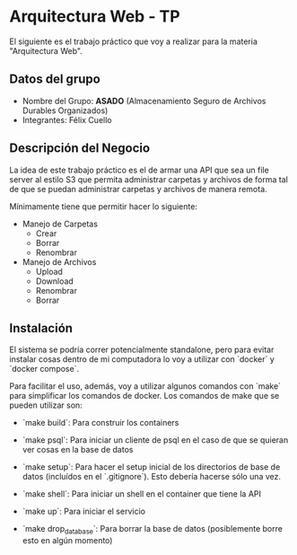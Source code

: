 * Arquitectura Web - TP

El siguiente es el trabajo práctico que voy a realizar para la materia "Arquitectura Web".

** Datos del grupo

- Nombre del Grupo: **ASADO** (Almacenamiento Seguro de Archivos Durables Organizados)
- Integrantes: Félix Cuello

** Descripción del Negocio

La idea de este trabajo práctico es el de armar una API que sea un file server al estilo S3 que permita administrar carpetas y archivos de forma tal de que se puedan administrar carpetas y archivos de manera remota.

Mínimamente tiene que permitir hacer lo siguiente:

- Manejo de Carpetas
  - Crear
  - Borrar
  - Renombrar

- Manejo de Archivos
  - Upload
  - Download
  - Renombrar
  - Borrar

** Instalación

El sistema se podría correr potencialmente standalone, pero para evitar instalar cosas dentro de mi computadora lo voy a utilizar con `docker` y `docker compose`.

Para facilitar el uso, además, voy a utilizar algunos comandos con `make` para simplificar los comandos de docker. Los comandos de make que se pueden utilizar son:

- `make build`: Para construir los containers

- `make psql`: Para iniciar un cliente de psql en el caso de que se quieran ver cosas en la base de datos

- `make setup`: Para hacer el setup inicial de los directorios de base de datos (incluídos en el `.gitignore`). Esto debería hacerse sólo una vez.

- `make shell`: Para iniciar un shell en el container que tiene la API

- `make up`: Para iniciar el servicio

- `make drop_database`: Para borrar la base de datos (posiblemente borre esto en algún momento)
